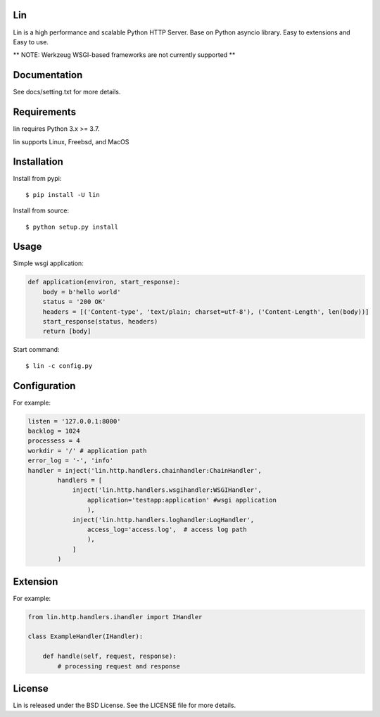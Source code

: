 Lin
----

Lin is a high performance and scalable Python HTTP Server. Base on Python asyncio library. Easy to extensions and Easy to use.

** NOTE: Werkzeug WSGI-based frameworks are not currently supported **


Documentation
-------------

See docs/setting.txt for more details.

Requirements
------------

lin requires Python 3.x >= 3.7.

lin supports Linux, Freebsd, and MacOS


Installation
------------

Install from pypi::

    $ pip install -U lin

Install from source::

    $ python setup.py install
 

Usage
------

Simple wsgi application:

.. code:: python
    
    def application(environ, start_response):
        body = b'hello world'
        status = '200 OK'
        headers = [('Content-type', 'text/plain; charset=utf-8'), ('Content-Length', len(body))]
        start_response(status, headers)
        return [body]

Start command::

    $ lin -c config.py


Configuration
-------------

For example:

.. code:: python

    listen = '127.0.0.1:8000'
    backlog = 1024
    processess = 4
    workdir = '/' # application path
    error_log = '-', 'info'
    handler = inject('lin.http.handlers.chainhandler:ChainHandler',
            handlers = [
                inject('lin.http.handlers.wsgihandler:WSGIHandler',
                    application='testapp:application' #wsgi application
                    ),
                inject('lin.http.handlers.loghandler:LogHandler',
                    access_log='access.log',  # access log path
                    ),
                ]
            )

Extension
---------

For example:

.. code:: python

    from lin.http.handlers.ihandler import IHandler

    class ExampleHandler(IHandler):

        def handle(self, request, response):
            # processing request and response

License
-------

Lin is released under the BSD License. See the LICENSE file for more details.
